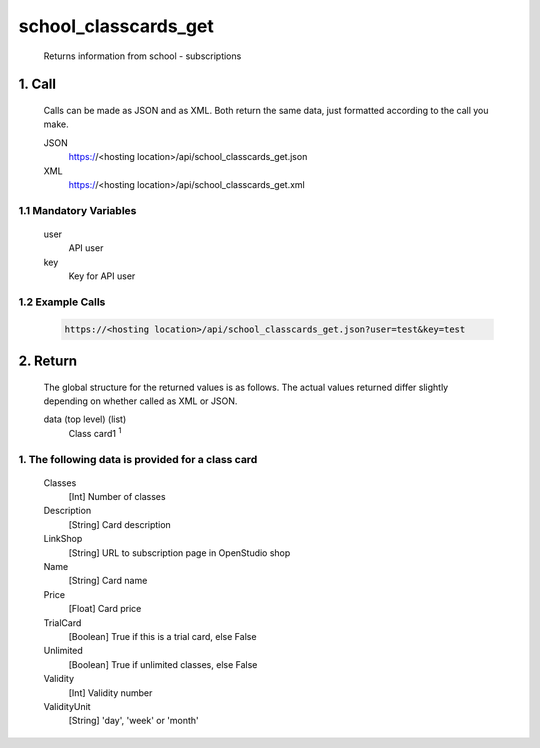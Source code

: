 =====================
school_classcards_get
=====================

    Returns information from school - subscriptions

1. Call
=============

    Calls can be made as JSON and as XML. Both return the same data, just formatted according to the call you
    make.

    JSON
        https://<hosting location>/api/school_classcards_get.json
    XML	
        https://<hosting location>/api/school_classcards_get.xml
 
1.1 Mandatory Variables
------------------------
    user	
        API user
    key
        Key for API user

1.2 Example Calls
------------------

    .. code-block:: bash

        https://<hosting location>/api/school_classcards_get.json?user=test&key=test

2. Return
==========

    The global structure for the returned values is as follows. The actual values returned differ slightly
    depending on whether called as XML or JSON.

    data (top level) (list)
        Class card1 :sup:`1`

1. The following data is provided for a class card
----------------------------------------------------

    Classes 
    	[Int] Number of classes
    Description
    	[String] Card description
    LinkShop
        [String] URL to subscription page in OpenStudio shop
    Name	
        [String] Card name
    Price
    	[Float]	Card price
    TrialCard
    	[Boolean] True if this is a trial card, else False
    Unlimited
    	[Boolean] True if unlimited classes, else False
    Validity
    	[Int] Validity number
    ValidityUnit
    	[String] 'day', 'week' or 'month' 
   
    
